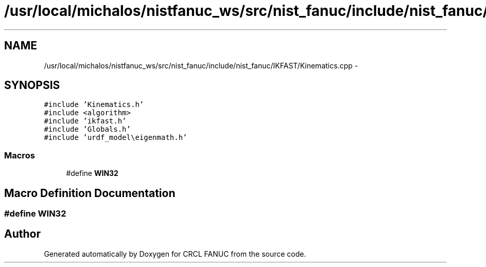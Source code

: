 .TH "/usr/local/michalos/nistfanuc_ws/src/nist_fanuc/include/nist_fanuc/IKFAST/Kinematics.cpp" 3 "Wed Sep 28 2016" "CRCL FANUC" \" -*- nroff -*-
.ad l
.nh
.SH NAME
/usr/local/michalos/nistfanuc_ws/src/nist_fanuc/include/nist_fanuc/IKFAST/Kinematics.cpp \- 
.SH SYNOPSIS
.br
.PP
\fC#include 'Kinematics\&.h'\fP
.br
\fC#include <algorithm>\fP
.br
\fC#include 'ikfast\&.h'\fP
.br
\fC#include 'Globals\&.h'\fP
.br
\fC#include 'urdf_model\\eigenmath\&.h'\fP
.br

.SS "Macros"

.in +1c
.ti -1c
.RI "#define \fBWIN32\fP"
.br
.in -1c
.SH "Macro Definition Documentation"
.PP 
.SS "#define WIN32"

.SH "Author"
.PP 
Generated automatically by Doxygen for CRCL FANUC from the source code\&.
